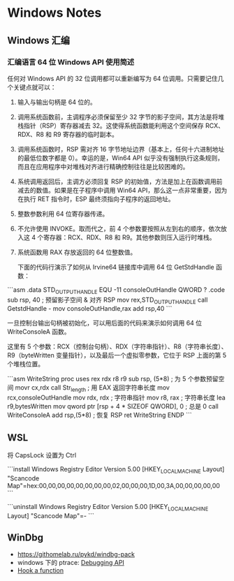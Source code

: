 * Windows Notes
** Windows 汇编
*** 汇编语言 64 位 Windows API 使用简述

任何对 Windows API 的 32 位调用都可以重新编写为 64 位调用。只需要记住几个关键点就可以：

1. 输入与输出句柄是 64 位的。
2. 调用系统函数前，主调程序必须保留至少 32 字节的影子空间，其方法是将堆栈指针（RSP）寄存器减去 32。这使得系统函数能利用这个空间保存 RCX、RDX、R8 和 R9 寄存器的临时副本。
3. 调用系统函数时，RSP 需对齐 16 字节地址边界（基本上，任何十六进制地址的最低位数字都是 0）。幸运的是，Win64 API 似乎没有强制执行这条规则，而且在应用程序中对堆栈对齐进行精确控制往往是比较困难的。
4. 系统调用返回后，主调方必须回复 RSP 的初始值，方法是加上在函数调用前减去的数值。如果是在子程序中调用 Win64 API，那么这一点非常重要，因为在执行 RET 指令时，ESP 最终须指向子程序的返回地址。
5. 整数参数利用 64 位寄存器传递。
6. 不允许使用 INVOKE。取而代之，前 4 个参数要按照从左到右的顺序，依次放入这 4 个寄存器：RCX、RDX、R8 和 R9。其他参数则压入运行时堆栈。
7. 系统函数用 RAX 存放返回的 64 位整数值。

 下面的代码行演示了如何从 Irvine64 链接库中调用 64 位 GetStdHandle 函数：

```asm
.data
STD_OUTPUT_HANDLE EQU -11
consoleOutHandle QWORD ?
.code
sub rsp, 40                       ; 预留影子空间 & 对齐 RSP
mov rex,STD_OUTPUT_HANDLE
call GetstdHandle    -
mov consoleOutHandle,rax
add rsp,40
```

一旦控制台输出句柄被初始化，可以用后面的代码来演示如何调用 64 位 WriteConsoleA 函数。

这里有 5 个参数：RCX（控制台句柄）、RDX（字符串指针）、R8（字符串长度）、 R9（byteWritten 变量指针），以及最后一个虚拟零参数，它位于 RSP 上面的第 5 个堆栈位置。

```asm
    WriteString proc uses rex rdx r8 r9
        sub rsp, (5*8)            ; 为 5 个参数预留空间
        movr cx,rdx
        call Str_length           ; 用 EAX 返回字符串长度
        mov rcx,consoleOutHandle
        mov rdx, rdx              ; 字符串指针
        mov r8, rax               ; 字符串长度
        lea r9,bytesWritten
        mov qword ptr [rsp + 4 * SIZEOF QWORD], 0 ; 总是 0
        call WriteConsoleA
        add rsp,(5*8)             ; 恢复 RSP
        ret
    WriteString ENDP
```

** WSL

将 CapsLock 设置为 Ctrl

```install
Windows Registry Editor Version 5.00
[HKEY_LOCAL_MACHINE\SYSTEM\CurrentControlSet\Control\Keyboard Layout]
"Scancode Map"=hex:00,00,00,00,00,00,00,00,02,00,00,00,1D,00,3A,00,00,00,00,00
```

```uninstall
Windows Registry Editor Version 5.00
[HKEY_LOCAL_MACHINE\SYSTEM\ControlSet001\Control\Keyboard Layout]
"Scancode Map"=-
```

** WinDbg

- https://githomelab.ru/pykd/windbg-pack
- windows 下的 ptrace: [[https://blog.csdn.net/jinzhuojun/article/details/7226443][Debugging API]]
- [[https://bbs.csdn.net/topics/50311247][Hook a function]]
